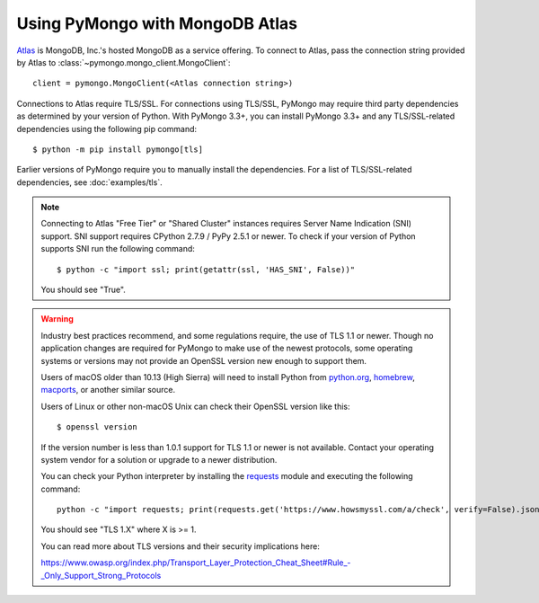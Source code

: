 Using PyMongo with MongoDB Atlas
================================

`Atlas <https://www.mongodb.com/cloud>`_ is MongoDB, Inc.'s hosted MongoDB as a
service offering. To connect to Atlas, pass the connection string provided by
Atlas to :class:`~pymongo.mongo_client.MongoClient`::

  client = pymongo.MongoClient(<Atlas connection string>)

Connections to Atlas require TLS/SSL. For connections using TLS/SSL, PyMongo
may require third party dependencies as determined by your version of Python.
With PyMongo 3.3+, you can install PyMongo 3.3+ and any TLS/SSL-related
dependencies using the following pip command::

  $ python -m pip install pymongo[tls]

Earlier versions of PyMongo require you to manually install the dependencies.
For a list of TLS/SSL-related dependencies, see :doc:`examples/tls`.

.. note:: Connecting to Atlas "Free Tier" or "Shared Cluster" instances
  requires Server Name Indication (SNI) support. SNI support requires CPython
  2.7.9 / PyPy 2.5.1 or newer. To check if your version of Python supports
  SNI run the following command::

    $ python -c "import ssl; print(getattr(ssl, 'HAS_SNI', False))"

  You should see "True".

.. warning:: Industry best practices recommend, and some regulations require,
  the use of TLS 1.1 or newer. Though no application changes are required for
  PyMongo to make use of the newest protocols, some operating systems or
  versions may not provide an OpenSSL version new enough to support them.

  Users of macOS older than 10.13 (High Sierra) will need to install Python
  from `python.org`_, `homebrew`_, `macports`_, or another similar source.

  Users of Linux or other non-macOS Unix can check their OpenSSL version like
  this::

    $ openssl version

  If the version number is less than 1.0.1 support for TLS 1.1 or newer is not
  available. Contact your operating system vendor for a solution or upgrade to
  a newer distribution.

  You can check your Python interpreter by installing the `requests`_ module
  and executing the following command::

    python -c "import requests; print(requests.get('https://www.howsmyssl.com/a/check', verify=False).json()['tls_version'])"

  You should see "TLS 1.X" where X is >= 1.

  You can read more about TLS versions and their security implications here:

  `<https://www.owasp.org/index.php/Transport_Layer_Protection_Cheat_Sheet#Rule_-_Only_Support_Strong_Protocols>`_

.. _python.org: https://www.python.org/downloads/
.. _homebrew: https://brew.sh/
.. _macports: https://www.macports.org/
.. _requests: https://pypi.python.org/pypi/requests

